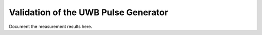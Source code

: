 Validation  of the UWB Pulse Generator
#################################


Document the measurement results here.

